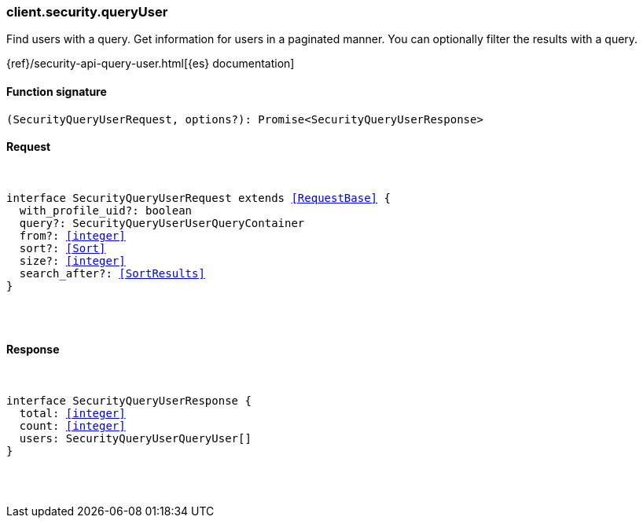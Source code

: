 [[reference-security-query_user]]

////////
===========================================================================================================================
||                                                                                                                       ||
||                                                                                                                       ||
||                                                                                                                       ||
||        ██████╗ ███████╗ █████╗ ██████╗ ███╗   ███╗███████╗                                                            ||
||        ██╔══██╗██╔════╝██╔══██╗██╔══██╗████╗ ████║██╔════╝                                                            ||
||        ██████╔╝█████╗  ███████║██║  ██║██╔████╔██║█████╗                                                              ||
||        ██╔══██╗██╔══╝  ██╔══██║██║  ██║██║╚██╔╝██║██╔══╝                                                              ||
||        ██║  ██║███████╗██║  ██║██████╔╝██║ ╚═╝ ██║███████╗                                                            ||
||        ╚═╝  ╚═╝╚══════╝╚═╝  ╚═╝╚═════╝ ╚═╝     ╚═╝╚══════╝                                                            ||
||                                                                                                                       ||
||                                                                                                                       ||
||    This file is autogenerated, DO NOT send pull requests that changes this file directly.                             ||
||    You should update the script that does the generation, which can be found in:                                      ||
||    https://github.com/elastic/elastic-client-generator-js                                                             ||
||                                                                                                                       ||
||    You can run the script with the following command:                                                                 ||
||       npm run elasticsearch -- --version <version>                                                                    ||
||                                                                                                                       ||
||                                                                                                                       ||
||                                                                                                                       ||
===========================================================================================================================
////////

[discrete]
[[client.security.queryUser]]
=== client.security.queryUser

Find users with a query. Get information for users in a paginated manner. You can optionally filter the results with a query.

{ref}/security-api-query-user.html[{es} documentation]

[discrete]
==== Function signature

[source,ts]
----
(SecurityQueryUserRequest, options?): Promise<SecurityQueryUserResponse>
----

[discrete]
==== Request

[pass]
++++
<pre>
++++
interface SecurityQueryUserRequest extends <<RequestBase>> {
  with_profile_uid?: boolean
  query?: SecurityQueryUserUserQueryContainer
  from?: <<integer>>
  sort?: <<Sort>>
  size?: <<integer>>
  search_after?: <<SortResults>>
}

[pass]
++++
</pre>
++++
[discrete]
==== Response

[pass]
++++
<pre>
++++
interface SecurityQueryUserResponse {
  total: <<integer>>
  count: <<integer>>
  users: SecurityQueryUserQueryUser[]
}

[pass]
++++
</pre>
++++

